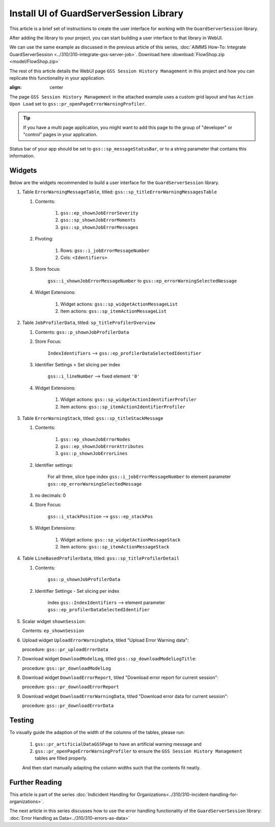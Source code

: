 Install UI of GuardServerSession Library
=========================================

This article is a brief set of instructions to create the user interface for working with the ``GuardServerSession`` library. 

After adding the library to your project, you can start building a user interface to that library in WebUI. 

We can use the same example as discussed in the previous article of this series, :doc:`AIMMS How-To: Integrate GuardServerSession <../310/310-integrate-gss-server-job>`. Download here :download:`FlowShop.zip <model/FlowShop.zip>` 

The rest of this article details the WebUI page ``GSS Session History Management`` in this project and how you can replicate this functionality in your application. 

.. image:: images/gss-page-design.png
:align: center

The page ``GSS Session History Management`` in the attached example uses a custom grid layout and has ``Action Upon Load`` set to ``gss::pr_openPageErrorWarningProfiler``.
    
.. tip::
    
    If you have a multi page application, you might want to add this page to the group of "developer" or "control" pages in your application.

Status bar of your app should be set to ``gss::sp_messageStatusBar``, or to a string parameter that contains this information.

Widgets
-------------------------

Below are the widgets recommended to build a user interface for the ``GuardServerSession`` library.

#.  Table ``ErrorWarningMessageTable``, titled: ``gss::sp_titleErrorWarningMessagesTable``

    #. Contents: 

        #.  ``gss::ep_shownJobErrorSeverity``
        #.  ``gss::sp_shownJobErrorMoments``
        #.  ``gss::sp_shownJobErrorMessages``

    #. Pivoting: 

        #.  Rows: ``gss::i_jobErrorMessageNumber``
        #.  Cols: ``<Identifiers>``

    #. Store focus: 

        ``gss::i_shownJobErrorMessageNumber`` to ``gss::ep_errorWarningSelectedNessage``

    #. Widget Extensions:

        #. Widget actions: ``gss::sp_widgetActionMessageList``

        #. Item actions: ``gss::sp_itemActionMessageList``

#.  Table ``JobProfilerData``, titled: ``sp_titleProfilerOverview``

    #. Contents: ``gss::p_shownJobProfilerData``

    #. Store Focus:

        ``IndexIdentifiers`` --> ``gss::ep_profilerDataSelectedIdentifier``

    #. Identifier Settings > Set slicing per index

        ``gss::i_lineNumber`` --> fixed element ``'0'``
    
    #. Widget Extensions:

        #.  Widget actions: ``gss::sp_widgetActionIdentifierProfiler``
    
        #.  Item actions: ``gss::sp_itemActionIdentifierProfiler``

#.  Table ``ErrorWarningStack``, titled: ``gss::sp_titleStackMessage``

    #. Contents:

        #.  ``gss::ep_shownJobErrorNodes``
        #.  ``gss::ep_shownJobErrorAttributes``
        #.  ``gss::p_shownJobErrorLines``

    #. Identifier settings:

        For all three, slice type index ``gss::i_jobErrorMessageNumber`` to element parameter ``gss::ep_errorWarningSelectedMessage``

    #. no decimals: 0

    #. Store Focus:

        ``gss::i_stackPosition`` --> ``gss::ep_stackPos``

    #. Widget Extensions:

        #.  Widget actions: ``gss::sp_widgetActionMessageStack``
        #.  Item actions: ``gss::sp_itemActionMessageStack``

#.  Table ``LineBasedProfilerData``, titled: ``gss::sp_titleProfilerDetail``

    #. Contents: 

        ``gss::p_shownJobProfilerData``

    #. Identifier Settings - Set slicing per index

        index ``gss::IndexIdentifiers`` --> element parameter ``gss::ep_profilerDataSelectedIdentifier``

#.  Scalar widget ``shownSession``:

    Contents: ``ep_shownSession``

#.  Upload widget ``UploadErrorWarningData``, titled "Upload Error Warning data":

    procedure: ``gss::pr_uploadErrorData``

#.  Download widget ``DownloadModelLog``, titled ``gss::sp_downloadModelLogTitle``:

    procedure: ``gss::pr_downloadModelLog``

#.  Download widget ``DownloadErrorReport``, titled "Download error report for current session": 

    procedure: ``gss::pr_downloadErrorReport``

    .. title: ``"Download error report shown session"``
    .. what do mean by shown session ? 

#.  Download widget ``DownloadErrorWarningData``, titled "Download error data for current session":

    procedure: ``gss::pr_downloadErrorData``

Testing
-----------
To visually guide the adaption of the width of the columns of the tables, please run:
    
    #.  ``gss::pr_artificialDataGSSPage`` to have an artificial warning message and 
    
    #.  ``gss::pr_openPageErrorWarningProfiler`` to ensure the ``GSS Session History Management`` tables are filled properly.
    
    And then start manually adapting the column widths such that the contents fit neatly.

Further Reading
---------------------

This article is part of the series :doc:`Indicident Handling for Organizations<../310/310-incident-handling-for-organizations>`.

The next article in this series discusses how to use the error handling functionality of the ``GuardServerSession`` library: :doc:`Error Handling as Data<../310/310-errors-as-data>`










































